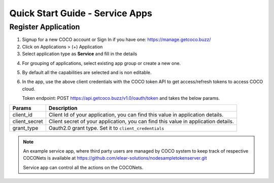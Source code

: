 .. _quick_start_guide_service_apps:

Quick Start Guide - Service Apps
-----------------

Register Application
++++++++++++++++++++

1. Signup for a new COCO account or Sign In if you have one: https://manage.getcoco.buzz/
2. Click on Applications > (+) Application
3. Select application type as **Service** and fill in the details

.. image:: ../../../_static/registerApp.png

4. For grouping of applications, select existing app group or create a new one.
5. By default all the capabilities are selected and is non editable.
6. In the app, use the above client credentials with the COCO token API to get access/refresh tokens to access COCO cloud.
   
   Token endpoint: POST https://api.getcoco.buzz/v1.0/oauth/token and takes the below params.


=============  ==================================================================================
Params         Description
=============  ==================================================================================
client_id      Client Id of your application, you can find this value in application details.
client_secret  Client secret of your application, you can find this value in application details.    
grant_type     Oauth2.0 grant type. Set it to ``client_credentials``
=============  ==================================================================================


.. note:: 
   An example service app, where third party users are managed by COCO system to keep track of respective COCONets is available at https://github.com/elear-solutions/nodesampletokenserver.git

   Service app can control all the actions on the COCONets.